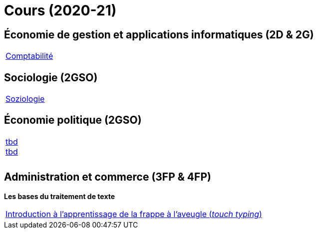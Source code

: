 = Cours (2020-21)

== Économie de gestion et applications informatiques (2D & 2G)

[cols="1*"]
|===

|link:teaching/comptabilite2020-21.html[Comptabilité]


|===

== Sociologie (2GSO)

[cols="1*"]
|===

|link:teaching/soziologie2020-21.html[Soziologie]

|===


== Économie politique (2GSO)

[cols="1*"]
|===

|link:teaching/general-essaywriting.html[tbd] +
 link:teaching/business-1iec-2019-20.html[tbd] 

|

|

|===


== Administration et commerce (3FP & 4FP)

*Les bases du traitement de texte*

[cols="1*"]
|===

|link:https://de4.schreibtrainer.com/index.php?r=typewriter/practise[Introduction à l'apprentissage de la frappe à l’aveugle (_touch typing_)]



|===
